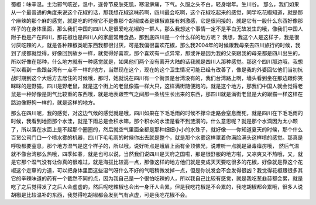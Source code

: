 蜀椒：味辛温。主治邪气咳逆，温中，逐骨节皮肤死肌，寒湿痹痛，下气。久服之头不白，轻身增年。生川谷。
那么，我们如果从一个最普通的角度来说这个花椒的话，那我想花椒这味药啊，四川最会吃啊，这个花椒吃起来的感觉，同学吃花椒知道，就是那个麻辣的那个麻的感觉，就是吃的时候它不是像那个胡椒或者是辣椒直接有刺激感，它是很间接的，就是它有一股什么东西好像那样子的在身体里面，那么我们中国的四川人是很爱吃花椒的一群人，那么我想这个事情一定不是平白无故发生的哦，像我们中国人附子也是产在四川，那花椒也是四川人的家庭常用食品，那到底四川是一个什么样的地方呢？
我想，我这个人是这样子，我是很讨厌吃辣的人，就是各种辣椒类呃东西我都很讨厌，可是我偏很喜欢花椒，那么我2004年的时候跟我母亲去四川旅行的时候，我到了成都就觉得，好像回到故乡一样，就觉得好喜欢，那个喜欢有一点异常，那或许是因为我的父亲跟我的母亲都是四川出生的，所以好像在那种，什么地方就有一种感觉就是，如果他们两个没有离开大陆的话我就是四川人那种感觉。那这个四川那边哦，我想可以看到一些跟台湾有一点不一样的地方，当然现在这个，现在的这个卫生情况可能已经有改善了，像是我的外婆回忆他们当初抗战时期到这个大后方去居住的时候哦，那时，她就说在四川有一个街景是台湾没有的，我们台湾路上啊，墙头看到坐在那边跟你笑眯眯的是野猫，四川是野老鼠，就是这个街上的老鼠像猫一样大只，这样满街随便跑的。就是这个地方，那我们中国人就会觉得老鼠是一种好像是阴气比较重的东西哦，就是地表跟空气之间那一条线生长出来的东西，那四川就是满街老鼠是大的跟猫一样这样在路边像野狗一样的，就是这样的地方。

那么在四川呢，我的感觉，对这边气候的感觉就是哦，四川如果在下毛毛雨的时候不撑伞走路会窒息而死，就是四川在下毛毛雨的时候，我看到地面那个水洼，就是下雨总是会积水嘛，那个积水的水洼是看不到涟漪的。什么意思呢？就是那个水滴因为太小颗了，所以落在水面上是不起那个圈圈的，然后就空气里面全都是那种细细小小的水珠子，就好像——你知道夏天的时候，那个什么百货公司门口一个喷水雾的机器，四川下毛毛雨的时候你出去就是整个，就是那个水雾这样罩着你满脸满头这样喷的感觉。那真是呼吸都要窒息，那个地方湿气是这个样子的，所以哦，说好听点是峨眉上面有金顶佛光，说难听一点就是蛊毒瘴疠哦，
然后气温就不像台湾那么热哦，四季如春，就是也可以说，当然我们说四川是天府之国啦，那是很舒服的地方啦，又凉爽又不热哦，又，就是它那个湿气没有让你真的很难过，就是海拔比较高一点，那像这样的地方他们就是变成天天要吃很多的花椒，好像就是靠这个花椒这个走窜的力道，可以把身体里面这些湿气呀什么不好的气哦稍微发掉一点，但是你说发会不会发得很凶？我觉得花椒跟很多其它的辛辣味道的药有一个截然不同的点，因为我自己是一个很怕吃辣的人，所以我自己比较有感觉，就是我吃葱韭蒜都会累，就是吃了之后觉得发了之后人会虚虚的，然后呢吃辣椒也会出一身汗人会累，但是我吃花椒是不会累的，我吃胡椒都会累哦，很多人说胡椒是比较温补的东西，我觉得吃胡椒都会发到气有点虚，可是我吃花椒不会。
